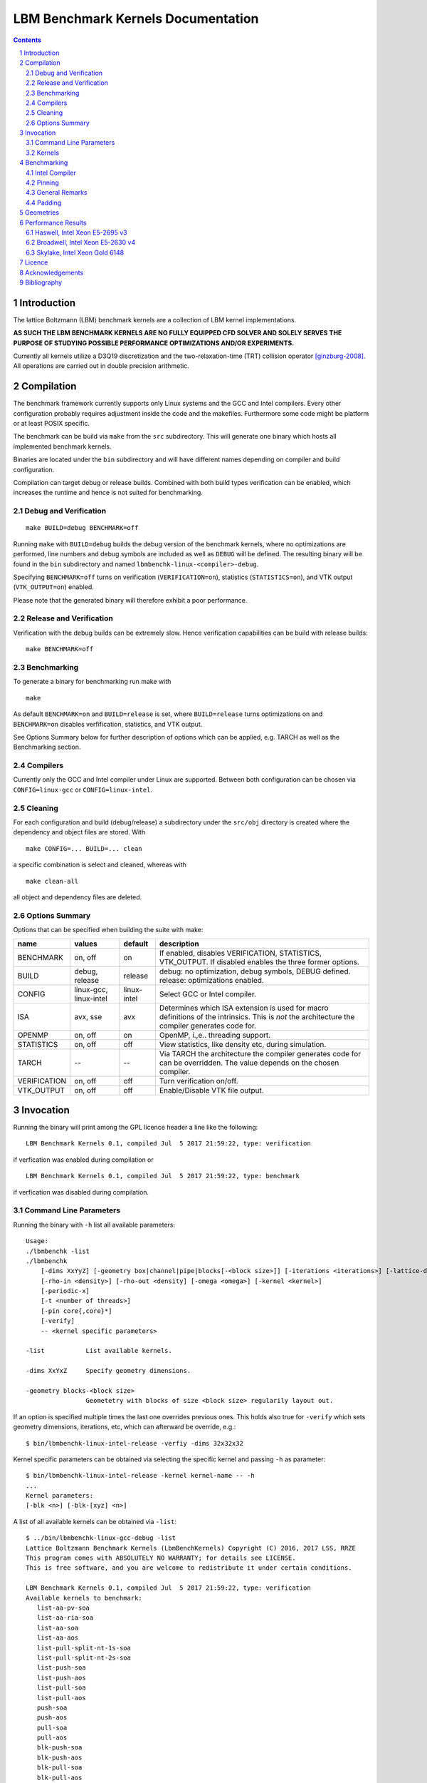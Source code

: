 .. # --------------------------------------------------------------------------
   #
   # Copyright
   #   Markus Wittmann, 2016-2017
   #   RRZE, University of Erlangen-Nuremberg, Germany
   #   markus.wittmann -at- fau.de or hpc -at- rrze.fau.de
   #
   #   Viktor Haag, 2016
   #   LSS, University of Erlangen-Nuremberg, Germany
   #
   #  This file is part of the Lattice Boltzmann Benchmark Kernels (LbmBenchKernels).
   #
   #  LbmBenchKernels is free software: you can redistribute it and/or modify
   #  it under the terms of the GNU General Public License as published by
   #  the Free Software Foundation, either version 3 of the License, or
   #  (at your option) any later version.
   #
   #  LbmBenchKernels is distributed in the hope that it will be useful,
   #  but WITHOUT ANY WARRANTY; without even the implied warranty of
   #  MERCHANTABILITY or FITNESS FOR A PARTICULAR PURPOSE.  See the
   #  GNU General Public License for more details.
   #
   #  You should have received a copy of the GNU General Public License
   #  along with LbmBenchKernels.  If not, see <http://www.gnu.org/licenses/>.
   #
   # --------------------------------------------------------------------------

.. title:: LBM Benchmark Kernels Documentation 


===================================
LBM Benchmark Kernels Documentation
===================================

.. sectnum::
.. contents::

Introduction
============

The lattice Boltzmann (LBM) benchmark kernels are a collection of LBM kernel
implementations.

**AS SUCH THE LBM BENCHMARK KERNELS ARE NO FULLY EQUIPPED CFD SOLVER AND SOLELY
SERVES THE PURPOSE OF STUDYING POSSIBLE PERFORMANCE OPTIMIZATIONS AND/OR
EXPERIMENTS.**

Currently all kernels utilize a D3Q19 discretization and the
two-relaxation-time (TRT) collision operator [ginzburg-2008]_.
All operations are carried out in double precision arithmetic.

Compilation
===========

The benchmark framework currently supports only Linux systems and the GCC and 
Intel compilers. Every other configuration probably requires adjustment inside
the code and the makefiles. Furthermore some code might be platform or at least
POSIX specific.

The benchmark can be build via ``make`` from the ``src`` subdirectory. This will
generate one binary which hosts all implemented benchmark kernels. 

Binaries are located under the ``bin`` subdirectory and will have different names
depending on compiler and build configuration.

Compilation can target debug or release builds. Combined with both build types
verification can be enabled, which increases the runtime and hence is not
suited for benchmarking.


Debug and Verification
----------------------

:: 

  make BUILD=debug BENCHMARK=off

Running ``make`` with ``BUILD=debug`` builds the debug version of
the benchmark kernels, where no optimizations are performed,  line numbers and
debug symbols are included as well as ``DEBUG`` will be defined.  The resulting
binary will be found in the ``bin`` subdirectory and named
``lbmbenchk-linux-<compiler>-debug``.
 
Specifying ``BENCHMARK=off`` turns on verification
(``VERIFICATION=on``), statistics (``STATISTICS=on``), and VTK output
(``VTK_OUTPUT=on``) enabled. 

Please note that the generated binary will therefore
exhibit a poor performance.


Release and Verification
------------------------

Verification with the debug builds can be extremely slow. Hence verification
capabilities can be build with release builds: ::

  make BENCHMARK=off 


Benchmarking
------------

To generate a binary for benchmarking run make with ::

  make 

As default ``BENCHMARK=on`` and ``BUILD=release`` is set, where
``BUILD=release`` turns optimizations on and ``BENCHMARK=on`` disables
verfification, statistics, and VTK output.

See Options Summary below for further description of options which can be
applied, e.g. TARCH as well as the Benchmarking section.

Compilers
---------

Currently only the GCC and Intel compiler under Linux are supported. Between
both configuration can be chosen via ``CONFIG=linux-gcc`` or
``CONFIG=linux-intel``.


Cleaning
--------

For each configuration and build (debug/release) a subdirectory under the
``src/obj`` directory is created where the dependency and object files are
stored.
With ::

  make CONFIG=... BUILD=... clean

a specific combination is select and cleaned, whereas with ::

  make clean-all

all object and dependency files are deleted.


Options Summary
---------------

Options that can be specified when building the suite with make:

============= ======================= ============ ==========================================================
name          values                  default      description
============= ======================= ============ ==========================================================
BENCHMARK     on, off                 on           If enabled, disables VERIFICATION, STATISTICS, VTK_OUTPUT. If disabled enables the three former options.
BUILD         debug, release          release      debug: no optimization, debug symbols, DEBUG defined. release: optimizations enabled.
CONFIG        linux-gcc, linux-intel  linux-intel  Select GCC or Intel compiler. 
ISA           avx, sse                avx          Determines which ISA extension is used for macro definitions of the intrinsics. This is *not* the architecture the compiler generates code for.
OPENMP        on, off                 on           OpenMP, i.\,e.\. threading support.
STATISTICS    on, off                 off          View statistics, like density etc, during simulation. 
TARCH         --                      --           Via TARCH the architecture the compiler generates code for can be overridden. The value depends on the chosen compiler.
VERIFICATION  on, off                 off          Turn verification on/off.
VTK_OUTPUT    on, off                 off          Enable/Disable VTK file output.
============= ======================= ============ ==========================================================

Invocation
==========

Running the binary will print among the GPL licence header a line like the following: ::
 
  LBM Benchmark Kernels 0.1, compiled Jul  5 2017 21:59:22, type: verification

if verfication was enabled during compilation or ::

  LBM Benchmark Kernels 0.1, compiled Jul  5 2017 21:59:22, type: benchmark

if verfication was disabled during compilation.

Command Line Parameters
-----------------------

Running the binary with ``-h`` list all available parameters: ::

  Usage:
  ./lbmbenchk -list
  ./lbmbenchk
      [-dims XxYyZ] [-geometry box|channel|pipe|blocks[-<block size>]] [-iterations <iterations>] [-lattice-dump-ascii]
      [-rho-in <density>] [-rho-out <density] [-omega <omega>] [-kernel <kernel>]
      [-periodic-x]
      [-t <number of threads>]
      [-pin core{,core}*]
      [-verify]
      -- <kernel specific parameters>

  -list           List available kernels.

  -dims XxYxZ     Specify geometry dimensions.

  -geometry blocks-<block size>
                  Geometetry with blocks of size <block size> regularily layout out.


If an option is specified multiple times the last one overrides previous ones.
This holds also true for ``-verify`` which sets geometry dimensions,
iterations, etc, which can afterward be override, e.g.: ::

  $ bin/lbmbenchk-linux-intel-release -verfiy -dims 32x32x32

Kernel specific parameters can be obtained via selecting the specific kernel
and passing ``-h`` as parameter: ::

  $ bin/lbmbenchk-linux-intel-release -kernel kernel-name -- -h
  ...
  Kernel parameters:
  [-blk <n>] [-blk-[xyz] <n>]

  
A list of all available kernels can be obtained via ``-list``: ::

  $ ../bin/lbmbenchk-linux-gcc-debug -list
  Lattice Boltzmann Benchmark Kernels (LbmBenchKernels) Copyright (C) 2016, 2017 LSS, RRZE
  This program comes with ABSOLUTELY NO WARRANTY; for details see LICENSE.
  This is free software, and you are welcome to redistribute it under certain conditions.

  LBM Benchmark Kernels 0.1, compiled Jul  5 2017 21:59:22, type: verification
  Available kernels to benchmark:
     list-aa-pv-soa
     list-aa-ria-soa
     list-aa-soa
     list-aa-aos
     list-pull-split-nt-1s-soa
     list-pull-split-nt-2s-soa
     list-push-soa
     list-push-aos
     list-pull-soa
     list-pull-aos
     push-soa
     push-aos
     pull-soa
     pull-aos
     blk-push-soa
     blk-push-aos
     blk-pull-soa
     blk-pull-aos

Kernels
-------

The following list shortly describes available kernels:

- push-soa/push-aos/pull-soa/pull-aos:
  Unoptimized kernels (but stream/collide are already fused) using two grids as
  source and destination. Implement push/pull semantics as well structure of
  arrays (soa) or array of structures (aos) layout.

- blk-push-soa/blk-push-aos/blk-pull-soa/blk-pull-aos:
  The same as the unoptimized kernels without the blk prefix, except that they support
  spatial blocking, i.e. loop blocking of the three loops used to iterate over
  the lattice. Here manual work sharing for OpenMP is used.

- list-push-soa/list-push-aos/list-pull-soa/list-pull-aos:
  The same as the unoptimized kernels without the list prefix, but for indirect addressing.
  Here only a 1D vector of is used to store the fluid nodes, omitting the
  obstacles. An adjacency list is used to recover the neighborhood associations.

- list-pull-split-nt-1s-soa/list-pull-split-nt-2s-soa:
  Optimized variant of list-pull-soa. Chunks of the lattice are processed as
  once. Postcollision values are written back via nontemporal stores in 18 (1s)
  or 9 (2s) loops.

- list-aa-aos/list-aa-soa:
  Unoptimized implementation of the AA pattern for the 1D vector with adjacency
  list. Supported are array of structures (aos) and structure of arrays (soa)
  data layout is supported.

- list-aa-ria-soa:
  Implementation of AA pattern with intrinsics for the 1D vector with adjacency
  list. Furthermore it contains a vectorized even time step and run length
  coding to reduce the loop balance of the odd time step.

- list-aa-pv-soa:
  All optimizations of list-aa-ria-soa. Additional with partial vectorization
  of the odd time step.


Note that all array of structures (aos) kernels might require blocking
(depending on the domain size) to reach the performance of their structure of
arrays (soa) counter parts.

The following table summarizes the properties of the kernels. Here **D** means
direct addressing, i.e. full array, **I** means indirect addressing, i.e. 1D
vector with adjacency list, **x** means supported, whereas **--** means unsupported.
The loop balance B_l is computed for D3Q19 model with double precision floating
point for PDFs (8 byte) and 4 byte integers for the index (adjacency list).
As list-aa-ria-soa and list-aa-pv-soa support run length coding their effective
loop balance depends on the geometry. The effective loop balance is printed
during each run.


====================== =========== =========== ===== ======== ======== ============
kernel name            prop. step  data layout addr. parallel blocking B_l [B/FLUP]
====================== =========== =========== ===== ======== ======== ============
push-soa               OS          SoA         D     x         --      456
push-aos               OS          AoS         D     x         --      456
pull-soa               OS          SoA         D     x         --      456
pull-aos               OS          AoS         D     x         --      456
blk-push-soa           OS          SoA         D     x         x       456
blk-push-aos           OS          AoS         D     x         x       456
blk-pull-soa           OS          SoA         D     x         x       456
blk-pull-aos           OS          AoS         D     x         x       456
list-push-soa          OS          SoA         I     x         x       528
list-push-aos          OS          AoS         I     x         x       528
list-pull-soa          OS          SoA         I     x         x       528
list-pull-aos          OS          AoS         I     x         x       528
list-pull-split-nt-1s  OS          SoA         I     x         x       376
list-pull-split-nt-2s  OS          SoA         I     x         x       376
list-aa-soa            AA          SoA         I     x         x       340
list-aa-aos            AA          AoS         I     x         x       340
list-aa-ria-soa        AA          SoA         I     x         x       304-342
list-aa-pv-soa         AA          SoA         I     x         x       304-342
====================== =========== =========== ===== ======== ======== ============

Benchmarking
============

Correct benchmarking is a nontrivial task. Whenever benchmark results should be
created make sure the binary was compiled with:  

- ``BENCHMARK=on`` (default if not overriden) and
- ``BUILD=release`` (default if not overriden) and 
- the correct ISA for macros is used, selected via ``ISA`` and
- use ``TARCH`` to specify the architecture the compiler generates code for.
  
Intel Compiler
--------------

For the Intel compiler one can specify depending on the target ISA extension:

- AVX:          ``TARCH=-xAVX``
- AVX2 and FMA: ``TARCH=-xCORE-AVX2,-fma``
- AVX512:       ``TARCH=-xCORE-AVX512``
- KNL:          ``TARCH=-xMIC-AVX512``

Compiling for an architecture supporting AVX (Sandy Bridge, Ivy Bridge): ::

  make ISA=avx TARCH=-xAVX


Compiling for an architecture supporting AVX2 (Haswell, Broadwell): ::

  make ISA=avx TARCH=-xCORE-AVX2,-fma

WARNING: ISA is here still set to ``avx`` as currently we have the FMA intrinsics not
implemented. This might change in the future.


Compiling for an architecture supporting AVX-512 (Skylake): ::

  make ISA=avx TARCH=-xCORE-AVX512

WARNING: ISA is here still set to ``avx`` as currently we have no implementation for the
AVX512 intrinsics. This might change in the future.


Pinning
-------

During benchmarking pinning should be used via the ``-pin`` parameter. Running
a benchmark with 10 threads and pin them to the first 10 cores works like ::

  $ bin/lbmbenchk-linux-intel-release ... -t 10 -pin $(seq -s , 0 9)


General Remarks
---------------

Things the binary does nor check or control:

- transparent huge pages: when allocating memory small 4 KiB pages might be
  replaced with larger ones. This is in general a good thing, but if this is
  really the case, depends on the system settings (check e.g. the status of
  ``/sys/kernel/mm/transparent_hugepage/enabled``).
  Currently ``madvise(MADV_HUGEPAGE)`` is used for allocations which are aligned to
  a 4 KiB page, which should be the case for the lattices. 
  This should result in huge pages except THP is disabled on the machine.
  (NOTE: madvise() is used if ``HAVE_HUGE_PAGES`` is defined, which is currently
  hard coded defined in ``Memory.c``).

- CPU/core frequency: For reproducible results the frequency of all cores
  should be fixed.

- NUMA placement policy: The benchmark assumes a first touch policy, which
  means the memory will be placed at the NUMA domain the touching core is
  associated with. If a different policy is in place or the NUMA domain to be
  used is already full memory might be allocated in a remote domain. Accesses
  to remote domains typically have a higher latency and lower bandwidth.

- System load: interference with other application, especially on desktop
  systems should be avoided.

- Padding: For SoA based kernels the number of (fluid) nodes is automatically
  adjusted so that no cache or TLB thrashing should occur. The parameters are
  optimized for current Intel based systems. For more details look into the
  padding section.

- CPU dispatcher function: the compiler might add different versions of a
  function for different ISA extensions. Make sure the code you might think is
  executed is actually the code which is executed.

Padding
-------

With correct padding cache and TLB thrashing can be avoided. Therefore the
number of (fluid) nodes used in the data layout is artificially increased.

Currently automatic padding is active for kernels which support it. It can be
controlled via the kernel parameter (i.e. parameter after the ``--``)
``-pad``. Supported values are ``auto`` (default), ``no`` (to disable padding),
or a manual padding.

Automatic padding tries to avoid cache and TLB thrashing and pads for a 32
entry (huge pages) TLB with 8 sets and a 512 set (L2) cache. This reflects the
parameters of current Intel based processors.

Manual padding is done via a padding string and has the format
``mod_1+offset_1(,mod_n+offset_n)``, which specifies numbers of bytes.
SoA data layouts can exhibit TLB thrashing. Therefore we want to distribute the
19 pages with one lattice (36 with two lattices) we are concurrently accessing
over as much sets in the TLB as possible.
This is controlled by the distance between the accessed pages, which is the
number of (fluid) nodes in between them and can be adjusted by adding further
(fluid) nodes.
We want the distance d (in bytes) between two accessed pages to be e.g. 
**d % (PAGE_SIZE * TLB_SETS) = PAGE_SIZE**. 
This would distribute the pages evenly over the sets. Hereby **PAGE_SIZE * TLB_SETS**
would be our ``mod_1`` and **PAGE_SIZE** (after the =) our ``offset_1``.
Measurements show that with only a quarter of half of a page size as offset
higher performance is achieved, which is done by automatic padding.
On top of this padding more paddings can be added. They are just added to the
padding string and are separated by commas.

A zero modulus in the padding string has a special meaning. Here the
corresponding offset is just added to the number of nodes. A padding string
like ``-pad 0+16`` would at a static padding of two nodes (one node = 8 b).


Geometries
==========

TODO: supported geometries: channel, pipe, blocks, fluid


Performance Results
===================

The sections lists performance values measured on several machines for
different kernels and geometries.
The **RFM** column denotes the expected performance as predicted by the
Roofline performance model [williams-2008]_. 
For performance prediction of each kernel a memory bandwidth benchmark is used
which mimics the kernels memory access pattern and the kernel's loop balance
(see [kernels]_ for details).

Haswell, Intel Xeon E5-2695 v3
------------------------------

- Haswell architecture, AVX2, FMA
- 14 cores, 2,3 GHz
- 2 x 7 cores in cluster-on-die (CoD) mode enabled
- SMT enabled

memory bandwidth:

- copy-19              47.3 GB/s
- copy-19-nt-sl        47.1 GB/s
- update-19            44.0 GB/s

geometry dimensions:  500x100x100

=========================    =========  =========  =========  =========  =========  =========  =========  =========  =========  =========  =========  =====
kernel                            pipe   blocks-2   blocks-4   blocks-6   blocks-8  blocks-10  blocks-15  blocks-16  blocks-20  blocks-25  blocks-32  RFM
=========================    =========  =========  =========  =========  =========  =========  =========  =========  =========  =========  =========  =====
blk-push-aos                     58.82      49.85      57.34      59.90      61.37      62.17      65.30      64.00      67.54      64.46      69.69   104 
blk-push-soa                     32.32      33.46      34.02      34.64      35.06      35.04      36.31      35.44      37.20      35.14      37.95   104
blk-pull-aos                     56.97      51.41      56.09      57.92      59.98      59.83      63.37      61.55      65.50      63.11      67.02   104
blk-pull-soa                     49.29      46.23      47.50      51.97      51.27      49.52      55.23      53.13      54.50      49.79      57.90   104
aa-aos                           91.35      66.14      76.80      84.76      83.63      91.36      93.46      92.62      93.91      92.25      92.93   145
aa-soa                           75.51      65.68      70.94      71.36      73.83      75.46      74.84      79.48      83.28      77.70      82.72   145
aa-vec-soa                       93.85      83.44      91.58      93.96      94.35      96.62     101.76      96.72     106.37     102.60     110.28   145
list-push-aos                    80.29      80.97      80.95      81.10      81.37      82.44      81.77      81.49      80.72      81.93      80.93   83
list-push-soa                    47.52      42.65      45.28      46.64      43.46      40.59      44.94      46.55      41.53      45.98      44.86   83
list-pull-aos                    85.30      82.97      86.43      83.42      86.33      83.70      86.43      83.77      83.10      85.89      84.44   83
list-pull-soa                    62.12      63.61      63.28      61.32      66.72      62.65      64.82      60.49      58.01      64.46      62.52   83
list-pull-split-nt-1s-soa       121.35     113.77     115.29     113.54     117.00     116.46     114.78     114.54     110.83     112.67     117.85   125
list-pull-split-nt-2s-soa       118.09     110.48     112.55     113.18     113.44     111.85     109.27     114.41     110.28     111.78     113.74   125
list-aa-aos                     121.28     118.63     119.00     118.50     121.99     119.11     118.83     121.47     121.62     126.18     120.12   129
list-aa-soa                     126.34     116.90     129.45     127.12     129.41     121.42     126.19     126.76     126.70     124.40     125.22   129
list-aa-ria-soa                 133.68     121.82     126.04     128.46     131.15     132.25     128.78     133.50     126.69     124.40     130.37   145
list-aa-pv-soa                  146.22     124.39     130.73     136.29     137.61     131.21     138.65     138.78     127.02     132.40     138.37   145
=========================    =========  =========  =========  =========  =========  =========  =========  =========  =========  =========  =========  =====


Broadwell, Intel Xeon E5-2630 v4
--------------------------------

- Broadwell architecture, AVX2, FMA
- 10 cores, 2.2 GHz
- SMT disabled

memory bandwidth:

- copy-19              48.0 GB/s
- copy-nt-sl-19        48.2 GB/s
- update-19            51.1 GB/s

geometry dimensions:  500x100x100

=========================   =========  =========  =========  =========  =========  =========  =========  =========  =========  =========  =========  =======
kernel                           pipe   blocks-2   blocks-4   blocks-6   blocks-8  blocks-10  blocks-15  blocks-16  blocks-20  blocks-25  blocks-32  RFM
=========================   =========  =========  =========  =========  =========  =========  =========  =========  =========  =========  =========  =======
blk-push-aos                    55.75      47.62      54.57      57.10      58.49      59.00      61.72      60.56      64.05      61.10      66.03  105
blk-push-soa                    30.06      31.09      32.13      32.54      32.74      32.72      33.81      33.19      34.90      33.21      35.75  105
blk-pull-aos                    53.80      48.61      53.08      54.99      56.08      56.68      59.20      58.12      61.49      58.71      63.45  105
blk-pull-soa                    46.96      46.61      48.84      49.70      50.33      50.46      52.36      51.39      54.20      51.61      55.71  105
aa-aos                          91.40      66.99      78.47      83.38      86.62      88.62      92.98      91.54      97.08      94.93      98.90  168
aa-soa                          83.01      69.96      75.85      77.72      79.01      79.29      82.38      80.11      85.70      83.91      87.69  168
aa-vec-soa                     112.03      96.52     105.32     109.76     112.55     113.82     120.55     118.37     126.30     121.37     131.94  168
list-push-aos                   75.13      74.18      75.20      75.42      75.24      75.99      75.80      75.80      75.54      76.22      76.21   97
list-push-soa                   40.99      38.14      39.00      38.89      38.89      39.67      39.87      39.28      39.35      40.08      40.13   97
list-pull-aos                   82.07      82.88      83.29      83.09      83.32      83.49      82.82      82.88      83.32      82.60      82.93   97
list-pull-soa                   62.07      60.40      61.89      61.39      62.43      60.90      60.48      62.80      62.50      61.10      60.38   97
list-pull-split-nt-1s-soa      125.81     120.60     121.96     122.34     122.86     123.53     123.64     123.67     125.94     124.09     123.69  128
list-pull-split-nt-2s-soa      122.79     117.16     118.86     119.16     119.56     119.99     120.01     120.03     122.64     120.57     120.39  128
list-aa-aos                    128.13     127.41     129.31     129.07     129.79     129.63     129.67     129.94     129.12     128.41     129.72  150
list-aa-soa                    141.60     139.78     141.58     142.16     141.94     141.31     142.37     142.25     142.43     141.40     142.26  150
list-aa-ria-soa                141.82     134.88     140.15     140.72     141.67     140.51     141.18     141.29     142.97     141.94     143.25  168
list-aa-pv-soa                 164.79     140.95     159.24     161.78     162.40     163.04     164.69     164.38     165.11     165.75     166.09  168
=========================   =========  =========  =========  =========  =========  =========  =========  =========  =========  =========  =========  =======


Skylake, Intel Xeon Gold 6148
-----------------------------

- Skylake architecture, AVX2, FMA, AVX512
- 20 cores, 2.4 GHz
- SMT enabled

memory bandwidth:

- copy-19                  89.7 GB/s
- copy-19-nt-sl            92.4 GB/s
- update-19                93.6 GB/s

geometry dimensions:  500x100x100


=========================    =========  =========  =========  =========  =========  =========  =========  =========  =========  =========  =========  ===
kernel                            pipe   blocks-2   blocks-4   blocks-6   blocks-8  blocks-10  blocks-15  blocks-16  blocks-20  blocks-25  blocks-32  RFM
=========================    =========  =========  =========  =========  =========  =========  =========  =========  =========  =========  =========  ===
blk-push-aos                    113.01      93.99     108.98     114.65     117.87     119.47     124.95     122.46     129.29     123.87     133.01  197
blk-push-soa                    100.21      98.87     103.63     105.56     107.02     107.27     111.61     109.83     116.16     110.51     110.29  197
blk-pull-aos                    118.45     102.54     114.12     117.82     122.69     124.31     130.58     127.85     135.72     129.65     139.94  197
blk-pull-soa                     82.60      83.36      87.13      88.39      88.84      88.96      92.48      90.93      95.79      91.92      98.64  197
aa-aos                          171.32     125.43     147.73     157.70     163.35     167.25     175.39     174.20     182.54     173.67     187.76  308
aa-soa                          180.85     152.39     165.84     152.59     171.90     175.76     184.94     182.34     189.43     180.30     193.54  308
aa-vec-soa                      208.03     181.51     195.86     203.41     209.08     212.34     224.05     219.49     234.31     225.92     245.22  308
list-push-aos                   158.81     164.67     162.93     163.05     165.22     164.31     164.66     160.78     164.07     165.19     164.06  177
list-push-soa                   134.60     110.44     110.17     132.01     132.95     133.46     134.37     134.33     135.12     134.91     137.87  177
list-pull-aos                   169.61     170.03     170.89     170.90     171.20     171.60     172.09     171.95     169.48     172.08     171.02  177
list-pull-soa                   120.50     116.73     118.62     118.00     120.99     118.15     117.17     121.41     120.83     120.00     118.74  177
list-pull-split-nt-1s-soa       225.59     224.18     225.10     226.34     226.01     230.37     227.50     228.42     227.39     231.65     227.35  246
list-pull-split-nt-2s-soa       219.20     214.63     217.61     218.13     219.07     221.01     219.88     220.09     220.62     221.68     220.58  246
list-aa-aos                     241.39     239.27     239.53     242.56     242.46     243.00     242.91     242.46     241.24     242.96     241.52  275
list-aa-soa                     273.73     268.49     268.48     271.79     275.29     274.56     277.18     272.67     274.21     275.24     278.21  275
list-aa-ria-soa                 288.42     261.89     273.26     284.84     283.88     288.29     290.72     289.81     293.36     290.75     292.93  308
list-aa-pv-soa                  303.35     267.21     289.18     294.96     294.36     298.16     300.45     301.71     302.37     302.88     304.46  308
=========================    =========  =========  =========  =========  =========  =========  =========  =========  =========  =========  =========  ===

Licence
=======

The Lattice Boltzmann Benchmark Kernels are licensed under GPLv3.


Acknowledgements
================

This work was funded by BMBF, grant no. 01IH15003A (project SKAMPY).

This work was funded by KONWHIR project OMI4PAPS.


Bibliography
============

.. [ginzburg-2008]
 I. Ginzburg, F. Verhaeghe, and D. d'Humières. 
 Two-relaxation-time lattice Boltzmann scheme: About parametrization, velocity, pressure and mixed boundary conditions. 
 Commun. Comput. Phys., 3(2):427-478, 2008.

.. [williams-2008]
 S. Williams, A. Waterman, and D. Patterson. 
 Roofline: an insightful visual performance model for multicore architectures. 
 Commun. ACM, 52(4):65-76, Apr 2009. doi:10.1145/1498765.1498785


.. |datetime| date:: %Y-%m-%d %H:%M

Document was generated at |datetime|.

